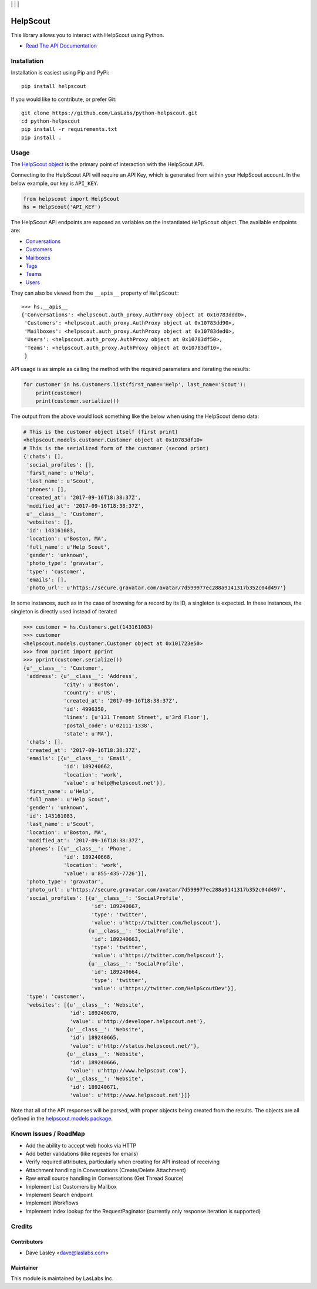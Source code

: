 |License MIT| | |Build Status| | |Test Coverage| | |Code Climate|

=========
HelpScout
=========

This library allows you to interact with HelpScout using Python.

* `Read The API Documentation <https://laslabs.github.io/python-helpscout>`_

Installation
============

Installation is easiest using Pip and PyPi::

   pip install helpscout

If you would like to contribute, or prefer Git::

   git clone https://github.com/LasLabs/python-helpscout.git
   cd python-helpscout
   pip install -r requirements.txt
   pip install .

Usage
=====

The `HelpScout object <https://laslabs.github.io/python-helpscout/helpscout.html#helpscout.HelpScout>`_
is the primary point of interaction with the HelpScout API.

Connecting to the HelpScout API will require an API Key, which is generated from
within your HelpScout account. In the below example, our key is ``API_KEY``.

.. code-block:: python

   from helpscout import HelpScout
   hs = HelpScout('API_KEY')

The HelpScout API endpoints are exposed as variables on the instantiated ``HelpScout``
object. The available endpoints are:

* `Conversations <https://laslabs.github.io/python-helpscout/helpscout.apis.html#module-helpscout.apis.conversations>`_
* `Customers <https://laslabs.github.io/python-helpscout/helpscout.apis.html#module-helpscout.apis.customers>`_
* `Mailboxes <https://laslabs.github.io/python-helpscout/helpscout.apis.html#module-helpscout.apis.mailboxes>`_
* `Tags <https://laslabs.github.io/python-helpscout/helpscout.apis.html#module-helpscout.apis.tags>`_
* `Teams <https://laslabs.github.io/python-helpscout/helpscout.apis.html#module-helpscout.apis.teams>`_
* `Users <https://laslabs.github.io/python-helpscout/helpscout.apis.html#module-helpscout.apis.users>`_

They can also be viewed from the ``__apis__`` property of ``HelpScout``::

   >>> hs.__apis__
   {'Conversations': <helpscout.auth_proxy.AuthProxy object at 0x10783ddd0>,
    'Customers': <helpscout.auth_proxy.AuthProxy object at 0x10783dd90>,
    'Mailboxes': <helpscout.auth_proxy.AuthProxy object at 0x10783ded0>,
    'Users': <helpscout.auth_proxy.AuthProxy object at 0x10783df50>,
    'Teams': <helpscout.auth_proxy.AuthProxy object at 0x10783df10>,
    }

API usage is as simple as calling the method with the required parameters and
iterating the results:

.. code-block:: python

   for customer in hs.Customers.list(first_name='Help', last_name='Scout'):
       print(customer)
       print(customer.serialize())

The output from the above would look something like the below when using the
HelpScout demo data:

.. code-block:: python

   # This is the customer object itself (first print)
   <helpscout.models.customer.Customer object at 0x10783df10>
   # This is the serialized form of the customer (second print)
   {'chats': [],
    'social_profiles': [],
    'first_name': u'Help',
    'last_name': u'Scout',
    'phones': [],
    'created_at': '2017-09-16T18:38:37Z',
    'modified_at': '2017-09-16T18:38:37Z',
    u'__class__': 'Customer',
    'websites': [],
    'id': 143161083,
    'location': u'Boston, MA',
    'full_name': u'Help Scout',
    'gender': 'unknown',
    'photo_type': 'gravatar',
    'type': 'customer',
    'emails': [],
    'photo_url': u'https://secure.gravatar.com/avatar/7d599977ec288a9141317b352c04d497'}

In some instances, such as in the case of browsing for a record by its ID, a
singleton is expected. In these instances, the singleton is directly used
instead of iterated

.. code-block:: python

   >>> customer = hs.Customers.get(143161083)
   >>> customer
   <helpscout.models.customer.Customer object at 0x101723e50>
   >>> from pprint import pprint
   >>> pprint(customer.serialize())
   {u'__class__': 'Customer',
    'address': {u'__class__': 'Address',
                'city': u'Boston',
                'country': u'US',
                'created_at': '2017-09-16T18:38:37Z',
                'id': 4996350,
                'lines': [u'131 Tremont Street', u'3rd Floor'],
                'postal_code': u'02111-1338',
                'state': u'MA'},
    'chats': [],
    'created_at': '2017-09-16T18:38:37Z',
    'emails': [{u'__class__': 'Email',
                'id': 189240662,
                'location': 'work',
                'value': u'help@helpscout.net'}],
    'first_name': u'Help',
    'full_name': u'Help Scout',
    'gender': 'unknown',
    'id': 143161083,
    'last_name': u'Scout',
    'location': u'Boston, MA',
    'modified_at': '2017-09-16T18:38:37Z',
    'phones': [{u'__class__': 'Phone',
                'id': 189240668,
                'location': 'work',
                'value': u'855-435-7726'}],
    'photo_type': 'gravatar',
    'photo_url': u'https://secure.gravatar.com/avatar/7d599977ec288a9141317b352c04d497',
    'social_profiles': [{u'__class__': 'SocialProfile',
                         'id': 189240667,
                         'type': 'twitter',
                         'value': u'http://twitter.com/helpscout'},
                        {u'__class__': 'SocialProfile',
                         'id': 189240663,
                         'type': 'twitter',
                         'value': u'https://twitter.com/helpscout'},
                        {u'__class__': 'SocialProfile',
                         'id': 189240664,
                         'type': 'twitter',
                         'value': u'https://twitter.com/HelpScoutDev'}],
    'type': 'customer',
    'websites': [{u'__class__': 'Website',
                  'id': 189240670,
                  'value': u'http://developer.helpscout.net'},
                 {u'__class__': 'Website',
                  'id': 189240665,
                  'value': u'http://status.helpscout.net/'},
                 {u'__class__': 'Website',
                  'id': 189240666,
                  'value': u'http://www.helpscout.com'},
                 {u'__class__': 'Website',
                  'id': 189240671,
                  'value': u'http://www.helpscout.net'}]}

Note that all of the API responses will be parsed, with proper objects being
created from the results. The objects are all defined in the `helpscout.models
package <https://laslabs.github.io/python-helpscout/helpscout.models.html>`_.

Known Issues / RoadMap
======================

* Add the ability to accept web hooks via HTTP
* Add better validations (like regexes for emails)
* Verify required attributes, particularly when creating for API instead of
  receiving
* Attachment handling in Conversations (Create/Delete Attachment)
* Raw email source handling in Conversations (Get Thread Source)
* Implement List Customers by Mailbox
* Implement Search endpoint
* Implement Workflows
* Implement index lookup for the RequestPaginator (currently only response
  iteration is supported)

Credits
=======

Contributors
------------

* Dave Lasley <dave@laslabs.com>

Maintainer
----------

.. image:: https://laslabs.com/logo.png
   :alt: LasLabs Inc.
   :target: https://laslabs.com

This module is maintained by LasLabs Inc.

.. |Build Status| image:: https://api.travis-ci.org/LasLabs/python-helpscout.svg?branch=master
   :target: https://travis-ci.org/LasLabs/python-helpscout
.. |Test Coverage| image:: https://codecov.io/gh/LasLabs/python-helpscout/branch/master/graph/badge.svg
   :target: https://codecov.io/gh/LasLabs/python-helpscout
.. |Code Climate| image:: https://codeclimate.com/github/LasLabs/python-helpscout/badges/gpa.svg
   :target: https://codeclimate.com/github/LasLabs/python-helpscout
.. |License MIT| image:: https://img.shields.io/badge/license-MIT-blue.svg
   :target: https://opensource.org/licenses/MIT
   :alt: License: MIT
